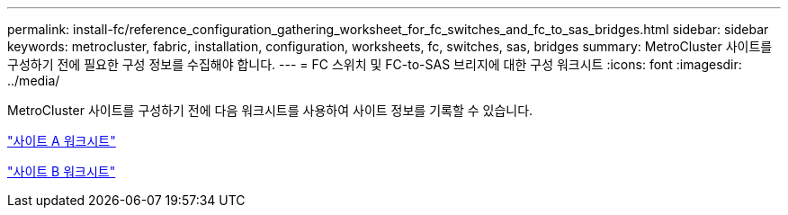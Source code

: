 ---
permalink: install-fc/reference_configuration_gathering_worksheet_for_fc_switches_and_fc_to_sas_bridges.html 
sidebar: sidebar 
keywords: metrocluster, fabric, installation, configuration, worksheets, fc, switches, sas, bridges 
summary: MetroCluster 사이트를 구성하기 전에 필요한 구성 정보를 수집해야 합니다. 
---
= FC 스위치 및 FC-to-SAS 브리지에 대한 구성 워크시트
:icons: font
:imagesdir: ../media/


[role="lead"]
MetroCluster 사이트를 구성하기 전에 다음 워크시트를 사용하여 사이트 정보를 기록할 수 있습니다.

link:media/MetroCluster-FC_setup_worksheet_site-A.csv["사이트 A 워크시트"]

link:media/MetroCluster-FC_setup_worksheet_site-B.csv["사이트 B 워크시트"]
